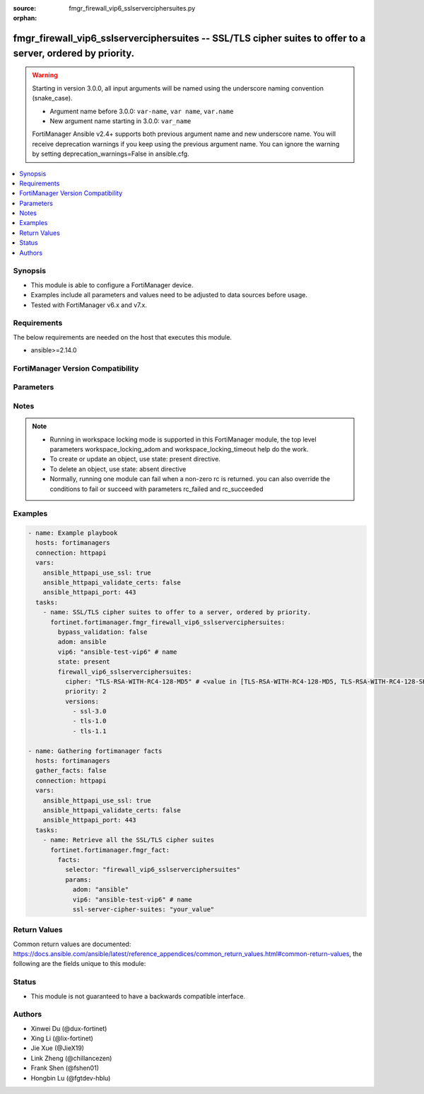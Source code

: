 :source: fmgr_firewall_vip6_sslserverciphersuites.py

:orphan:

.. _fmgr_firewall_vip6_sslserverciphersuites:

fmgr_firewall_vip6_sslserverciphersuites -- SSL/TLS cipher suites to offer to a server, ordered by priority.
++++++++++++++++++++++++++++++++++++++++++++++++++++++++++++++++++++++++++++++++++++++++++++++++++++++++++++

.. versionadded:: 2.0.0

.. warning::
   Starting in version 3.0.0, all input arguments will be named using the underscore naming convention (snake_case).
  
   - Argument name before 3.0.0: ``var-name``, ``var name``, ``var.name``
   - New argument name starting in 3.0.0: ``var_name``
  
   FortiManager Ansible v2.4+ supports both previous argument name and new underscore name.
   You will receive deprecation warnings if you keep using the previous argument name.
   You can ignore the warning by setting deprecation_warnings=False in ansible.cfg.

.. contents::
   :local:
   :depth: 1


Synopsis
--------

- This module is able to configure a FortiManager device.
- Examples include all parameters and values need to be adjusted to data sources before usage.
- Tested with FortiManager v6.x and v7.x.


Requirements
------------
The below requirements are needed on the host that executes this module.

- ansible>=2.14.0


FortiManager Version Compatibility
----------------------------------
.. raw:: html

 <br>
 <table>
 <tr>
 <td><code class="docutils literal notranslate">6.2.0 </code></td>
 <td><code class="docutils literal notranslate">6.2.1 </code></td>
 <td><code class="docutils literal notranslate">6.2.2 </code></td>
 <td><code class="docutils literal notranslate">6.2.3 </code></td>
 <td><code class="docutils literal notranslate">6.2.4 </code></td>
 <td><code class="docutils literal notranslate">6.2.5 </code></td>
 <td><code class="docutils literal notranslate">6.2.6 </code></td>
 <td><code class="docutils literal notranslate">6.2.7 </code></td>
 <td><code class="docutils literal notranslate">6.2.8 </code></td>
 <td><code class="docutils literal notranslate">6.2.9 </code></td>
 <td><code class="docutils literal notranslate">6.2.10 </code></td>
 <td><code class="docutils literal notranslate">6.2.11 </code></td>
 <td><code class="docutils literal notranslate">6.2.12 </code></td>
 </tr>
 <tr>
 <td>True</td>
 <td>True</td>
 <td>True</td>
 <td>True</td>
 <td>None</td>
 <td>True</td>
 <td>True</td>
 <td>True</td>
 <td>True</td>
 <td>True</td>
 <td>True</td>
 <td>True</td>
 <td>True</td>
 </tr>
 <tr>
 <td><code class="docutils literal notranslate">6.4.0 </code></td>
 <td><code class="docutils literal notranslate">6.4.1 </code></td>
 <td><code class="docutils literal notranslate">6.4.2 </code></td>
 <td><code class="docutils literal notranslate">6.4.3 </code></td>
 <td><code class="docutils literal notranslate">6.4.4 </code></td>
 <td><code class="docutils literal notranslate">6.4.5 </code></td>
 <td><code class="docutils literal notranslate">6.4.6 </code></td>
 <td><code class="docutils literal notranslate">6.4.7 </code></td>
 <td><code class="docutils literal notranslate">6.4.8 </code></td>
 <td><code class="docutils literal notranslate">6.4.9 </code></td>
 <td><code class="docutils literal notranslate">6.4.10 </code></td>
 <td><code class="docutils literal notranslate">6.4.11 </code></td>
 <td><code class="docutils literal notranslate">6.4.12 </code></td>
 <td><code class="docutils literal notranslate">6.4.13 </code></td>
 </tr>
 <tr>
 <td>True</td>
 <td>True</td>
 <td>True</td>
 <td>True</td>
 <td>True</td>
 <td>True</td>
 <td>True</td>
 <td>True</td>
 <td>True</td>
 <td>True</td>
 <td>True</td>
 <td>True</td>
 <td>True</td>
 <td>True</td>
 </tr>
 <tr>
 <td><code class="docutils literal notranslate">7.0.0 </code></td>
 <td><code class="docutils literal notranslate">7.0.1 </code></td>
 <td><code class="docutils literal notranslate">7.0.2 </code></td>
 <td><code class="docutils literal notranslate">7.0.3 </code></td>
 <td><code class="docutils literal notranslate">7.0.4 </code></td>
 <td><code class="docutils literal notranslate">7.0.5 </code></td>
 <td><code class="docutils literal notranslate">7.0.6 </code></td>
 <td><code class="docutils literal notranslate">7.0.7 </code></td>
 <td><code class="docutils literal notranslate">7.0.8 </code></td>
 <td><code class="docutils literal notranslate">7.0.9 </code></td>
 <td><code class="docutils literal notranslate">7.0.10 </code></td>
 </tr>
 <tr>
 <td>True</td>
 <td>True</td>
 <td>True</td>
 <td>True</td>
 <td>True</td>
 <td>True</td>
 <td>True</td>
 <td>True</td>
 <td>True</td>
 <td>True</td>
 <td>True</td>
 </tr>
 <tr>
 <td><code class="docutils literal notranslate">7.2.0 </code></td>
 <td><code class="docutils literal notranslate">7.2.1 </code></td>
 <td><code class="docutils literal notranslate">7.2.2 </code></td>
 <td><code class="docutils literal notranslate">7.2.3 </code></td>
 <td><code class="docutils literal notranslate">7.2.4 </code></td>
 </tr>
 <tr>
 <td>True</td>
 <td>True</td>
 <td>True</td>
 <td>True</td>
 <td>True</td>
 </tr>
 <tr>
 <td><code class="docutils literal notranslate">7.4.0 </code></td>
 <td><code class="docutils literal notranslate">7.4.1 </code></td>
 <td><code class="docutils literal notranslate">7.4.2 </code></td>
 </tr>
 <tr>
 <td>True</td>
 <td>True</td>
 <td>True</td>
 </tr>
 </table>



Parameters
----------
.. raw:: html

 <ul>
 <li><span class="li-head">access_token</span> -The token to access FortiManager without using username and password. <span class="li-normal">type: str</span> <span class="li-required">required: false</span></li> <li><span class="li-head">bypass_validation</span> - Only set to True when module schema diffs with FortiManager API structure, module continues to execute without validating parameters. <span class="li-normal">type: bool</span> <span class="li-required">required: false</span> <span class="li-normal"> default: False</span> </li>
 <li><span class="li-head">enable_log</span> - Enable/Disable logging for task. <span class="li-normal">type: bool</span> <span class="li-required">required: false</span> <span class="li-normal"> default: False</span> </li>
 <li><span class="li-head">forticloud_access_token</span> - Access token of forticloud managed API users, this option is available with FortiManager later than 6.4.0. <span class="li-normal">type: str</span> <span class="li-required">required: false</span> </li>
 <li><span class="li-head">proposed_method</span> - The overridden method for the underlying Json RPC request. <span class="li-normal">type: str</span> <span class="li-required">required: false</span> <span class="li-normal"> choices: set, update, add</span> </li>
 <li><span class="li-head">rc_succeeded</span> - The rc codes list with which the conditions to succeed will be overriden. <span class="li-normal">type: list</span> <span class="li-required">required: false</span> </li>
 <li><span class="li-head">rc_failed</span> - The rc codes list with which the conditions to fail will be overriden. <span class="li-normal">type: list</span> <span class="li-required">required: false</span> </li>
 <li><span class="li-head">state</span> - The directive to create, update or delete an object <span class="li-normal">type: str</span> <span class="li-required">required: true</span> <span class="li-normal"> choices: present, absent</span> </li>
 <li><span class="li-head">workspace_locking_adom</span> - Acquire the workspace lock if FortiManager is running in workspace mode. <span class="li-normal">type: str</span> <span class="li-required">required: false</span> <span class="li-normal"> choices: global, custom adom including root</span> </li>
 <li><span class="li-head">workspace_locking_timeout</span> - The maximum time in seconds to wait for other users to release workspace lock. <span class="li-normal">type: integer</span> <span class="li-required">required: false</span>  <span class="li-normal">default: 300</span> </li>
 <li><span class="li-head">adom</span> - The parameter in requested url <span class="li-normal">type: str</span> <span class="li-required">required: true</span> </li>
 <li><span class="li-head">vip6</span> - The parameter in requested url <span class="li-normal">type: str</span> <span class="li-required">required: true</span> </li>
 <li><span class="li-head">firewall_vip6_sslserverciphersuites</span> - SSL/TLS cipher suites to offer to a server, ordered by priority. <span class="li-normal">type: dict</span></li>
 <ul class="ul-self">
 <li><span class="li-head">cipher</span> Cipher suite name. <span class="li-normal">type: str</span> <span class="li-normal">choices: [TLS-RSA-WITH-RC4-128-MD5, TLS-RSA-WITH-RC4-128-SHA, TLS-RSA-WITH-DES-CBC-SHA, TLS-RSA-WITH-3DES-EDE-CBC-SHA, TLS-RSA-WITH-AES-128-CBC-SHA, TLS-RSA-WITH-AES-256-CBC-SHA, TLS-RSA-WITH-AES-128-CBC-SHA256, TLS-RSA-WITH-AES-256-CBC-SHA256, TLS-RSA-WITH-CAMELLIA-128-CBC-SHA, TLS-RSA-WITH-CAMELLIA-256-CBC-SHA, TLS-RSA-WITH-CAMELLIA-128-CBC-SHA256, TLS-RSA-WITH-CAMELLIA-256-CBC-SHA256, TLS-RSA-WITH-SEED-CBC-SHA, TLS-RSA-WITH-ARIA-128-CBC-SHA256, TLS-RSA-WITH-ARIA-256-CBC-SHA384, TLS-DHE-RSA-WITH-DES-CBC-SHA, TLS-DHE-RSA-WITH-3DES-EDE-CBC-SHA, TLS-DHE-RSA-WITH-AES-128-CBC-SHA, TLS-DHE-RSA-WITH-AES-256-CBC-SHA, TLS-DHE-RSA-WITH-AES-128-CBC-SHA256, TLS-DHE-RSA-WITH-AES-256-CBC-SHA256, TLS-DHE-RSA-WITH-CAMELLIA-128-CBC-SHA, TLS-DHE-RSA-WITH-CAMELLIA-256-CBC-SHA, TLS-DHE-RSA-WITH-CAMELLIA-128-CBC-SHA256, TLS-DHE-RSA-WITH-CAMELLIA-256-CBC-SHA256, TLS-DHE-RSA-WITH-SEED-CBC-SHA, TLS-DHE-RSA-WITH-ARIA-128-CBC-SHA256, TLS-DHE-RSA-WITH-ARIA-256-CBC-SHA384, TLS-ECDHE-RSA-WITH-RC4-128-SHA, TLS-ECDHE-RSA-WITH-3DES-EDE-CBC-SHA, TLS-ECDHE-RSA-WITH-AES-128-CBC-SHA, TLS-ECDHE-RSA-WITH-AES-256-CBC-SHA, TLS-ECDHE-RSA-WITH-CHACHA20-POLY1305-SHA256, TLS-ECDHE-ECDSA-WITH-CHACHA20-POLY1305-SHA256, TLS-DHE-RSA-WITH-CHACHA20-POLY1305-SHA256, TLS-DHE-RSA-WITH-AES-128-GCM-SHA256, TLS-DHE-RSA-WITH-AES-256-GCM-SHA384, TLS-DHE-DSS-WITH-AES-128-CBC-SHA, TLS-DHE-DSS-WITH-AES-256-CBC-SHA, TLS-DHE-DSS-WITH-AES-128-CBC-SHA256, TLS-DHE-DSS-WITH-AES-128-GCM-SHA256, TLS-DHE-DSS-WITH-AES-256-CBC-SHA256, TLS-DHE-DSS-WITH-AES-256-GCM-SHA384, TLS-ECDHE-RSA-WITH-AES-128-CBC-SHA256, TLS-ECDHE-RSA-WITH-AES-128-GCM-SHA256, TLS-ECDHE-RSA-WITH-AES-256-CBC-SHA384, TLS-ECDHE-RSA-WITH-AES-256-GCM-SHA384, TLS-ECDHE-ECDSA-WITH-AES-128-CBC-SHA, TLS-ECDHE-ECDSA-WITH-AES-128-CBC-SHA256, TLS-ECDHE-ECDSA-WITH-AES-128-GCM-SHA256, TLS-ECDHE-ECDSA-WITH-AES-256-CBC-SHA384, TLS-ECDHE-ECDSA-WITH-AES-256-GCM-SHA384, TLS-RSA-WITH-AES-128-GCM-SHA256, TLS-RSA-WITH-AES-256-GCM-SHA384, TLS-DHE-DSS-WITH-CAMELLIA-128-CBC-SHA, TLS-DHE-DSS-WITH-CAMELLIA-256-CBC-SHA, TLS-DHE-DSS-WITH-CAMELLIA-128-CBC-SHA256, TLS-DHE-DSS-WITH-CAMELLIA-256-CBC-SHA256, TLS-DHE-DSS-WITH-SEED-CBC-SHA, TLS-DHE-DSS-WITH-ARIA-128-CBC-SHA256, TLS-DHE-DSS-WITH-ARIA-256-CBC-SHA384, TLS-ECDHE-RSA-WITH-ARIA-128-CBC-SHA256, TLS-ECDHE-RSA-WITH-ARIA-256-CBC-SHA384, TLS-ECDHE-ECDSA-WITH-ARIA-128-CBC-SHA256, TLS-ECDHE-ECDSA-WITH-ARIA-256-CBC-SHA384, TLS-DHE-DSS-WITH-3DES-EDE-CBC-SHA, TLS-DHE-DSS-WITH-DES-CBC-SHA, TLS-AES-128-GCM-SHA256, TLS-AES-256-GCM-SHA384, TLS-CHACHA20-POLY1305-SHA256, TLS-ECDHE-ECDSA-WITH-AES-256-CBC-SHA]</span> 
 <a id='label0' href="javascript:ContentClick('label1', 'label0');" onmouseover="ContentPreview('label1');" onmouseout="ContentUnpreview('label1');" title="click to collapse or expand..."> more... </a>
 <div id="label1" style="display:none">
 <table>
 <tr>
 <td><code class="docutils literal notranslate">6.2.0 </code></td>
 <td><code class="docutils literal notranslate">6.2.1 </code></td>
 <td><code class="docutils literal notranslate">6.2.2 </code></td>
 <td><code class="docutils literal notranslate">6.2.3 </code></td>
 <td><code class="docutils literal notranslate">6.2.4 </code></td>
 <td><code class="docutils literal notranslate">6.2.5 </code></td>
 <td><code class="docutils literal notranslate">6.2.6 </code></td>
 <td><code class="docutils literal notranslate">6.2.7 </code></td>
 <td><code class="docutils literal notranslate">6.2.8 </code></td>
 <td><code class="docutils literal notranslate">6.2.9 </code></td>
 <td><code class="docutils literal notranslate">6.2.10 </code></td>
 <td><code class="docutils literal notranslate">6.2.11 </code></td>
 <td><code class="docutils literal notranslate">6.2.12 </code></td>
 </tr>
 <tr>
 <td>True</td>
 <td>True</td>
 <td>True</td>
 <td>True</td>
 <td>None</td>
 <td>True</td>
 <td>True</td>
 <td>True</td>
 <td>True</td>
 <td>True</td>
 <td>True</td>
 <td>True</td>
 <td>True</td>
 </tr>
 <tr>
 <td><code class="docutils literal notranslate">6.4.0 </code></td>
 <td><code class="docutils literal notranslate">6.4.1 </code></td>
 <td><code class="docutils literal notranslate">6.4.2 </code></td>
 <td><code class="docutils literal notranslate">6.4.3 </code></td>
 <td><code class="docutils literal notranslate">6.4.4 </code></td>
 <td><code class="docutils literal notranslate">6.4.5 </code></td>
 <td><code class="docutils literal notranslate">6.4.6 </code></td>
 <td><code class="docutils literal notranslate">6.4.7 </code></td>
 <td><code class="docutils literal notranslate">6.4.8 </code></td>
 <td><code class="docutils literal notranslate">6.4.9 </code></td>
 <td><code class="docutils literal notranslate">6.4.10 </code></td>
 <td><code class="docutils literal notranslate">6.4.11 </code></td>
 <td><code class="docutils literal notranslate">6.4.12 </code></td>
 <td><code class="docutils literal notranslate">6.4.13 </code></td>
 </tr>
 <tr>
 <td>True</td>
 <td>True</td>
 <td>True</td>
 <td>True</td>
 <td>True</td>
 <td>True</td>
 <td>True</td>
 <td>True</td>
 <td>True</td>
 <td>True</td>
 <td>True</td>
 <td>True</td>
 <td>True</td>
 <td>True</td>
 </tr>
 <tr>
 <td><code class="docutils literal notranslate">7.0.0 </code></td>
 <td><code class="docutils literal notranslate">7.0.1 </code></td>
 <td><code class="docutils literal notranslate">7.0.2 </code></td>
 <td><code class="docutils literal notranslate">7.0.3 </code></td>
 <td><code class="docutils literal notranslate">7.0.4 </code></td>
 <td><code class="docutils literal notranslate">7.0.5 </code></td>
 <td><code class="docutils literal notranslate">7.0.6 </code></td>
 <td><code class="docutils literal notranslate">7.0.7 </code></td>
 <td><code class="docutils literal notranslate">7.0.8 </code></td>
 <td><code class="docutils literal notranslate">7.0.9 </code></td>
 <td><code class="docutils literal notranslate">7.0.10 </code></td>
 </tr>
 <tr>
 <td>True</td>
 <td>True</td>
 <td>True</td>
 <td>True</td>
 <td>True</td>
 <td>True</td>
 <td>True</td>
 <td>True</td>
 <td>True</td>
 <td>True</td>
 <td>True</td>
 </tr>
 <tr>
 <td><code class="docutils literal notranslate">7.2.0 </code></td>
 <td><code class="docutils literal notranslate">7.2.1 </code></td>
 <td><code class="docutils literal notranslate">7.2.2 </code></td>
 <td><code class="docutils literal notranslate">7.2.3 </code></td>
 <td><code class="docutils literal notranslate">7.2.4 </code></td>
 </tr>
 <tr>
 <td>True</td>
 <td>True</td>
 <td>True</td>
 <td>True</td>
 <td>True</td>
 </tr>
 <tr>
 <td><code class="docutils literal notranslate">7.4.0 </code></td>
 <td><code class="docutils literal notranslate">7.4.1 </code></td>
 <td><code class="docutils literal notranslate">7.4.2 </code></td>
 </tr>
 <tr>
 <td>True</td>
 <td>True</td>
 <td>True</td>
 </tr>
 </table>
 </div>
 </li>
 <li><span class="li-head">priority</span> Ssl/tls cipher suites priority. <span class="li-normal">type: int</span>
 <a id='label2' href="javascript:ContentClick('label3', 'label2');" onmouseover="ContentPreview('label3');" onmouseout="ContentUnpreview('label3');" title="click to collapse or expand..."> more... </a>
 <div id="label3" style="display:none">
 <table>
 <tr>
 <td><code class="docutils literal notranslate">6.2.0 </code></td>
 <td><code class="docutils literal notranslate">6.2.1 </code></td>
 <td><code class="docutils literal notranslate">6.2.2 </code></td>
 <td><code class="docutils literal notranslate">6.2.3 </code></td>
 <td><code class="docutils literal notranslate">6.2.4 </code></td>
 <td><code class="docutils literal notranslate">6.2.5 </code></td>
 <td><code class="docutils literal notranslate">6.2.6 </code></td>
 <td><code class="docutils literal notranslate">6.2.7 </code></td>
 <td><code class="docutils literal notranslate">6.2.8 </code></td>
 <td><code class="docutils literal notranslate">6.2.9 </code></td>
 <td><code class="docutils literal notranslate">6.2.10 </code></td>
 <td><code class="docutils literal notranslate">6.2.11 </code></td>
 <td><code class="docutils literal notranslate">6.2.12 </code></td>
 </tr>
 <tr>
 <td>True</td>
 <td>True</td>
 <td>True</td>
 <td>True</td>
 <td>None</td>
 <td>True</td>
 <td>True</td>
 <td>True</td>
 <td>True</td>
 <td>True</td>
 <td>True</td>
 <td>True</td>
 <td>True</td>
 </tr>
 <tr>
 <td><code class="docutils literal notranslate">6.4.0 </code></td>
 <td><code class="docutils literal notranslate">6.4.1 </code></td>
 <td><code class="docutils literal notranslate">6.4.2 </code></td>
 <td><code class="docutils literal notranslate">6.4.3 </code></td>
 <td><code class="docutils literal notranslate">6.4.4 </code></td>
 <td><code class="docutils literal notranslate">6.4.5 </code></td>
 <td><code class="docutils literal notranslate">6.4.6 </code></td>
 <td><code class="docutils literal notranslate">6.4.7 </code></td>
 <td><code class="docutils literal notranslate">6.4.8 </code></td>
 <td><code class="docutils literal notranslate">6.4.9 </code></td>
 <td><code class="docutils literal notranslate">6.4.10 </code></td>
 <td><code class="docutils literal notranslate">6.4.11 </code></td>
 <td><code class="docutils literal notranslate">6.4.12 </code></td>
 <td><code class="docutils literal notranslate">6.4.13 </code></td>
 </tr>
 <tr>
 <td>True</td>
 <td>True</td>
 <td>True</td>
 <td>True</td>
 <td>True</td>
 <td>True</td>
 <td>True</td>
 <td>True</td>
 <td>True</td>
 <td>True</td>
 <td>True</td>
 <td>True</td>
 <td>True</td>
 <td>True</td>
 </tr>
 <tr>
 <td><code class="docutils literal notranslate">7.0.0 </code></td>
 <td><code class="docutils literal notranslate">7.0.1 </code></td>
 <td><code class="docutils literal notranslate">7.0.2 </code></td>
 <td><code class="docutils literal notranslate">7.0.3 </code></td>
 <td><code class="docutils literal notranslate">7.0.4 </code></td>
 <td><code class="docutils literal notranslate">7.0.5 </code></td>
 <td><code class="docutils literal notranslate">7.0.6 </code></td>
 <td><code class="docutils literal notranslate">7.0.7 </code></td>
 <td><code class="docutils literal notranslate">7.0.8 </code></td>
 <td><code class="docutils literal notranslate">7.0.9 </code></td>
 <td><code class="docutils literal notranslate">7.0.10 </code></td>
 </tr>
 <tr>
 <td>True</td>
 <td>True</td>
 <td>True</td>
 <td>True</td>
 <td>True</td>
 <td>True</td>
 <td>True</td>
 <td>True</td>
 <td>True</td>
 <td>True</td>
 <td>True</td>
 </tr>
 <tr>
 <td><code class="docutils literal notranslate">7.2.0 </code></td>
 <td><code class="docutils literal notranslate">7.2.1 </code></td>
 <td><code class="docutils literal notranslate">7.2.2 </code></td>
 <td><code class="docutils literal notranslate">7.2.3 </code></td>
 <td><code class="docutils literal notranslate">7.2.4 </code></td>
 </tr>
 <tr>
 <td>True</td>
 <td>True</td>
 <td>True</td>
 <td>True</td>
 <td>True</td>
 </tr>
 <tr>
 <td><code class="docutils literal notranslate">7.4.0 </code></td>
 <td><code class="docutils literal notranslate">7.4.1 </code></td>
 <td><code class="docutils literal notranslate">7.4.2 </code></td>
 </tr>
 <tr>
 <td>True</td>
 <td>True</td>
 <td>True</td>
 </tr>
 </table>
 </div>
 </li>
 <li><span class="li-head">versions</span> <span class="li-normal">type: list</span> <span class="li-normal">choices: [ssl-3.0, tls-1.0, tls-1.1, tls-1.2, tls-1.3]</span> 
 <a id='label4' href="javascript:ContentClick('label5', 'label4');" onmouseover="ContentPreview('label5');" onmouseout="ContentUnpreview('label5');" title="click to collapse or expand..."> more... </a>
 <div id="label5" style="display:none">
 <table>
 <tr>
 <td><code class="docutils literal notranslate">6.2.0 </code></td>
 <td><code class="docutils literal notranslate">6.2.1 </code></td>
 <td><code class="docutils literal notranslate">6.2.2 </code></td>
 <td><code class="docutils literal notranslate">6.2.3 </code></td>
 <td><code class="docutils literal notranslate">6.2.4 </code></td>
 <td><code class="docutils literal notranslate">6.2.5 </code></td>
 <td><code class="docutils literal notranslate">6.2.6 </code></td>
 <td><code class="docutils literal notranslate">6.2.7 </code></td>
 <td><code class="docutils literal notranslate">6.2.8 </code></td>
 <td><code class="docutils literal notranslate">6.2.9 </code></td>
 <td><code class="docutils literal notranslate">6.2.10 </code></td>
 <td><code class="docutils literal notranslate">6.2.11 </code></td>
 <td><code class="docutils literal notranslate">6.2.12 </code></td>
 </tr>
 <tr>
 <td>True</td>
 <td>True</td>
 <td>True</td>
 <td>True</td>
 <td>None</td>
 <td>True</td>
 <td>True</td>
 <td>True</td>
 <td>True</td>
 <td>True</td>
 <td>True</td>
 <td>True</td>
 <td>True</td>
 </tr>
 <tr>
 <td><code class="docutils literal notranslate">6.4.0 </code></td>
 <td><code class="docutils literal notranslate">6.4.1 </code></td>
 <td><code class="docutils literal notranslate">6.4.2 </code></td>
 <td><code class="docutils literal notranslate">6.4.3 </code></td>
 <td><code class="docutils literal notranslate">6.4.4 </code></td>
 <td><code class="docutils literal notranslate">6.4.5 </code></td>
 <td><code class="docutils literal notranslate">6.4.6 </code></td>
 <td><code class="docutils literal notranslate">6.4.7 </code></td>
 <td><code class="docutils literal notranslate">6.4.8 </code></td>
 <td><code class="docutils literal notranslate">6.4.9 </code></td>
 <td><code class="docutils literal notranslate">6.4.10 </code></td>
 <td><code class="docutils literal notranslate">6.4.11 </code></td>
 <td><code class="docutils literal notranslate">6.4.12 </code></td>
 <td><code class="docutils literal notranslate">6.4.13 </code></td>
 </tr>
 <tr>
 <td>True</td>
 <td>True</td>
 <td>True</td>
 <td>True</td>
 <td>True</td>
 <td>True</td>
 <td>True</td>
 <td>True</td>
 <td>True</td>
 <td>True</td>
 <td>True</td>
 <td>True</td>
 <td>True</td>
 <td>True</td>
 </tr>
 <tr>
 <td><code class="docutils literal notranslate">7.0.0 </code></td>
 <td><code class="docutils literal notranslate">7.0.1 </code></td>
 <td><code class="docutils literal notranslate">7.0.2 </code></td>
 <td><code class="docutils literal notranslate">7.0.3 </code></td>
 <td><code class="docutils literal notranslate">7.0.4 </code></td>
 <td><code class="docutils literal notranslate">7.0.5 </code></td>
 <td><code class="docutils literal notranslate">7.0.6 </code></td>
 <td><code class="docutils literal notranslate">7.0.7 </code></td>
 <td><code class="docutils literal notranslate">7.0.8 </code></td>
 <td><code class="docutils literal notranslate">7.0.9 </code></td>
 <td><code class="docutils literal notranslate">7.0.10 </code></td>
 </tr>
 <tr>
 <td>True</td>
 <td>True</td>
 <td>True</td>
 <td>True</td>
 <td>True</td>
 <td>True</td>
 <td>True</td>
 <td>True</td>
 <td>True</td>
 <td>True</td>
 <td>True</td>
 </tr>
 <tr>
 <td><code class="docutils literal notranslate">7.2.0 </code></td>
 <td><code class="docutils literal notranslate">7.2.1 </code></td>
 <td><code class="docutils literal notranslate">7.2.2 </code></td>
 <td><code class="docutils literal notranslate">7.2.3 </code></td>
 <td><code class="docutils literal notranslate">7.2.4 </code></td>
 </tr>
 <tr>
 <td>True</td>
 <td>True</td>
 <td>True</td>
 <td>True</td>
 <td>True</td>
 </tr>
 <tr>
 <td><code class="docutils literal notranslate">7.4.0 </code></td>
 <td><code class="docutils literal notranslate">7.4.1 </code></td>
 <td><code class="docutils literal notranslate">7.4.2 </code></td>
 </tr>
 <tr>
 <td>True</td>
 <td>True</td>
 <td>True</td>
 </tr>
 </table>
 </div>
 </li>
 </ul>
 </ul>



Notes
-----
.. note::
   - Running in workspace locking mode is supported in this FortiManager module, the top level parameters workspace_locking_adom and workspace_locking_timeout help do the work.
   - To create or update an object, use state: present directive.
   - To delete an object, use state: absent directive
   - Normally, running one module can fail when a non-zero rc is returned. you can also override the conditions to fail or succeed with parameters rc_failed and rc_succeeded

Examples
--------

.. code-block:: yaml+jinja

  - name: Example playbook
    hosts: fortimanagers
    connection: httpapi
    vars:
      ansible_httpapi_use_ssl: true
      ansible_httpapi_validate_certs: false
      ansible_httpapi_port: 443
    tasks:
      - name: SSL/TLS cipher suites to offer to a server, ordered by priority.
        fortinet.fortimanager.fmgr_firewall_vip6_sslserverciphersuites:
          bypass_validation: false
          adom: ansible
          vip6: "ansible-test-vip6" # name
          state: present
          firewall_vip6_sslserverciphersuites:
            cipher: "TLS-RSA-WITH-RC4-128-MD5" # <value in [TLS-RSA-WITH-RC4-128-MD5, TLS-RSA-WITH-RC4-128-SHA, TLS-RSA-WITH-DES-CBC-SHA, ...]>
            priority: 2
            versions:
              - ssl-3.0
              - tls-1.0
              - tls-1.1
  
  - name: Gathering fortimanager facts
    hosts: fortimanagers
    gather_facts: false
    connection: httpapi
    vars:
      ansible_httpapi_use_ssl: true
      ansible_httpapi_validate_certs: false
      ansible_httpapi_port: 443
    tasks:
      - name: Retrieve all the SSL/TLS cipher suites
        fortinet.fortimanager.fmgr_fact:
          facts:
            selector: "firewall_vip6_sslserverciphersuites"
            params:
              adom: "ansible"
              vip6: "ansible-test-vip6" # name
              ssl-server-cipher-suites: "your_value"


Return Values
-------------

Common return values are documented: https://docs.ansible.com/ansible/latest/reference_appendices/common_return_values.html#common-return-values, the following are the fields unique to this module:

.. raw:: html

 <ul>
 <li> <span class="li-return">meta</span> - The result of the request.<span class="li-normal">returned: always</span> <span class="li-normal">type: dict</span></li>
 <ul class="ul-self"> <li> <span class="li-return">request_url</span> - The full url requested. <span class="li-normal">returned: always</span> <span class="li-normal">type: str</span> <span class="li-normal">sample: /sys/login/user</span></li>
 <li> <span class="li-return">response_code</span> - The status of api request. <span class="li-normal">returned: always</span> <span class="li-normal">type: int</span> <span class="li-normal">sample: 0</span></li>
 <li> <span class="li-return">response_data</span> - The data body of the api response. <span class="li-normal">returned: optional</span> <span class="li-normal">type: list or dict</span></li>
 <li> <span class="li-return">response_message</span> - The descriptive message of the api response. <span class="li-normal">returned: always</span> <span class="li-normal">type: str</span> <span class="li-normal">sample: OK</span></li>
 <li> <span class="li-return">system_information</span> - The information of the target system. <span class="li-normal">returned: always</span> <span class="li-normal">type: dict</span></li>
 </ul>
 <li> <span class="li-return">rc</span> - The status the request. <span class="li-normal">returned: always</span> <span class="li-normal">type: int</span> <span class="li-normal">sample: 0</span></li>
 <li> <span class="li-return">version_check_warning</span> - Warning if the parameters used in the playbook are not supported by the current FortiManager version. <span class="li-normal">returned: if at least one parameter not supported by the current FortiManager version</span> <span class="li-normal">type: list</span> </li>
 </ul>


Status
------

- This module is not guaranteed to have a backwards compatible interface.


Authors
-------

- Xinwei Du (@dux-fortinet)
- Xing Li (@lix-fortinet)
- Jie Xue (@JieX19)
- Link Zheng (@chillancezen)
- Frank Shen (@fshen01)
- Hongbin Lu (@fgtdev-hblu)

